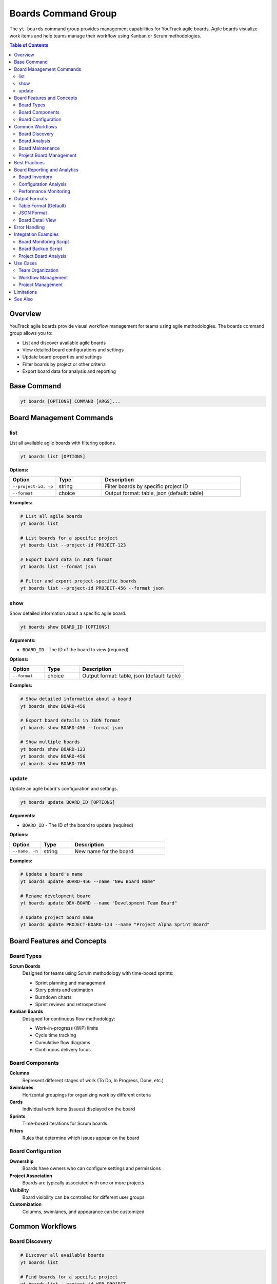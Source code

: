 Boards Command Group
====================

The ``yt boards`` command group provides management capabilities for YouTrack agile boards. Agile boards visualize work items and help teams manage their workflow using Kanban or Scrum methodologies.

.. contents:: Table of Contents
   :local:
   :depth: 2

Overview
--------

YouTrack agile boards provide visual workflow management for teams using agile methodologies. The boards command group allows you to:

* List and discover available agile boards
* View detailed board configurations and settings
* Update board properties and settings
* Filter boards by project or other criteria
* Export board data for analysis and reporting

Base Command
------------

.. code-block:: bash

   yt boards [OPTIONS] COMMAND [ARGS]...

Board Management Commands
-------------------------

list
~~~~

List all available agile boards with filtering options.

.. code-block:: bash

   yt boards list [OPTIONS]

**Options:**

.. list-table::
   :widths: 20 20 60
   :header-rows: 1

   * - Option
     - Type
     - Description
   * - ``--project-id, -p``
     - string
     - Filter boards by specific project ID
   * - ``--format``
     - choice
     - Output format: table, json (default: table)

**Examples:**

.. code-block:: bash

   # List all agile boards
   yt boards list

   # List boards for a specific project
   yt boards list --project-id PROJECT-123

   # Export board data in JSON format
   yt boards list --format json

   # Filter and export project-specific boards
   yt boards list --project-id PROJECT-456 --format json

show
~~~~

Show detailed information about a specific agile board.

.. code-block:: bash

   yt boards show BOARD_ID [OPTIONS]

**Arguments:**

* ``BOARD_ID`` - The ID of the board to view (required)

**Options:**

.. list-table::
   :widths: 20 20 60
   :header-rows: 1

   * - Option
     - Type
     - Description
   * - ``--format``
     - choice
     - Output format: table, json (default: table)

**Examples:**

.. code-block:: bash

   # Show detailed information about a board
   yt boards show BOARD-456

   # Export board details in JSON format
   yt boards show BOARD-456 --format json

   # Show multiple boards
   yt boards show BOARD-123
   yt boards show BOARD-456
   yt boards show BOARD-789

update
~~~~~~

Update an agile board's configuration and settings.

.. code-block:: bash

   yt boards update BOARD_ID [OPTIONS]

**Arguments:**

* ``BOARD_ID`` - The ID of the board to update (required)

**Options:**

.. list-table::
   :widths: 20 20 60
   :header-rows: 1

   * - Option
     - Type
     - Description
   * - ``--name, -n``
     - string
     - New name for the board

**Examples:**

.. code-block:: bash

   # Update a board's name
   yt boards update BOARD-456 --name "New Board Name"

   # Rename development board
   yt boards update DEV-BOARD --name "Development Team Board"

   # Update project board name
   yt boards update PROJECT-BOARD-123 --name "Project Alpha Sprint Board"

Board Features and Concepts
---------------------------

Board Types
~~~~~~~~~~~

**Scrum Boards**
  Designed for teams using Scrum methodology with time-boxed sprints:

  * Sprint planning and management
  * Story points and estimation
  * Burndown charts
  * Sprint reviews and retrospectives

**Kanban Boards**
  Designed for continuous flow methodology:

  * Work-in-progress (WIP) limits
  * Cycle time tracking
  * Cumulative flow diagrams
  * Continuous delivery focus

Board Components
~~~~~~~~~~~~~~~

**Columns**
  Represent different stages of work (To Do, In Progress, Done, etc.)

**Swimlanes**
  Horizontal groupings for organizing work by different criteria

**Cards**
  Individual work items (issues) displayed on the board

**Sprints**
  Time-boxed iterations for Scrum boards

**Filters**
  Rules that determine which issues appear on the board

Board Configuration
~~~~~~~~~~~~~~~~~~

**Ownership**
  Boards have owners who can configure settings and permissions

**Project Association**
  Boards are typically associated with one or more projects

**Visibility**
  Board visibility can be controlled for different user groups

**Customization**
  Columns, swimlanes, and appearance can be customized

Common Workflows
----------------

Board Discovery
~~~~~~~~~~~~~~

.. code-block:: bash

   # Discover all available boards
   yt boards list

   # Find boards for a specific project
   yt boards list --project-id WEB-PROJECT

   # Export board inventory for documentation
   yt boards list --format json > board_inventory.json

   # Search for development-related boards
   yt boards list | grep -i "dev"

Board Analysis
~~~~~~~~~~~~~

.. code-block:: bash

   # Analyze board configuration
   yt boards show SCRUM-BOARD-123

   # Compare multiple board configurations
   yt boards show BOARD-A --format json > board_a.json
   yt boards show BOARD-B --format json > board_b.json

   # Export board details for reporting
   yt boards show PROJECT-BOARD --format json

Board Maintenance
~~~~~~~~~~~~~~~~

.. code-block:: bash

   # Update board names for clarity
   yt boards update OLD-BOARD --name "Legacy Project Board"
   yt boards update NEW-BOARD --name "Current Development Board"

   # Rename boards for organizational changes
   yt boards update TEAM-A-BOARD --name "Platform Team Board"
   yt boards update TEAM-B-BOARD --name "Feature Team Board"

Project Board Management
~~~~~~~~~~~~~~~~~~~~~~~

.. code-block:: bash

   # List all boards for project organization
   yt boards list --project-id PROJECT-ALPHA
   yt boards list --project-id PROJECT-BETA

   # Document board configurations
   for board in BOARD-1 BOARD-2 BOARD-3; do
     yt boards show "$board" --format json > "board_${board}.json"
   done

   # Update board names for project phases
   yt boards update ALPHA-BOARD --name "Project Alpha - Phase 1"

Best Practices
--------------

1. **Clear Naming**: Use descriptive board names that reflect their purpose and scope.

2. **Project Association**: Ensure boards are properly associated with relevant projects.

3. **Regular Review**: Periodically review board configurations for effectiveness.

4. **Team Ownership**: Assign clear ownership for board maintenance and configuration.

5. **Documentation**: Document board purpose, rules, and workflow for team reference.

6. **Consistency**: Maintain consistent naming and organization across related boards.

7. **Access Control**: Ensure appropriate visibility and permissions for different teams.

8. **Performance**: Monitor board performance and adjust configurations as needed.

9. **Evolution**: Allow boards to evolve with team processes and project needs.

10. **Integration**: Leverage board data for reporting and process improvement.

Board Reporting and Analytics
-----------------------------

Board Inventory
~~~~~~~~~~~~~~

.. code-block:: bash

   # Generate complete board inventory
   yt boards list --format json | jq '.[] | {name: .name, id: .id, project: .project}'

   # Count boards by project
   yt boards list --format json | jq 'group_by(.project) | map({project: .[0].project, count: length})'

   # Export board metadata
   yt boards list --format json > boards_metadata.json

Configuration Analysis
~~~~~~~~~~~~~~~~~~~~~

.. code-block:: bash

   # Analyze board configurations
   yt boards show BOARD-123 --format json | jq '.columns | length'

   # Compare board settings
   diff <(yt boards show BOARD-A --format json) <(yt boards show BOARD-B --format json)

   # Extract board ownership information
   yt boards list --format json | jq '.[] | {name: .name, owner: .owner}'

Performance Monitoring
~~~~~~~~~~~~~~~~~~~~~

.. code-block:: bash

   # Monitor board usage patterns
   yt boards list --format json | jq '.[] | {name: .name, lastModified: .lastModified}'

   # Track board changes over time
   yt boards show ACTIVE-BOARD --format json > "board_snapshot_$(date +%Y%m%d).json"

Output Formats
--------------

Table Format (Default)
~~~~~~~~~~~~~~~~~~~~~~

The default table format provides a clean overview of board information:

.. code-block:: text

   ┌─────────────────────┬──────────────┬─────────────────┬────────────┬─────────────────┐
   │ Name                │ ID           │ Owner           │ Project    │ Columns         │
   ├─────────────────────┼──────────────┼─────────────────┼────────────┼─────────────────┤
   │ Development Board   │ BOARD-123    │ John Doe        │ WEB-PROJ   │ 4               │
   │ Sprint Planning     │ BOARD-456    │ Jane Smith      │ API-PROJ   │ 5               │
   │ Kanban Flow         │ BOARD-789    │ Bob Wilson      │ MOBILE     │ 3               │
   └─────────────────────┴──────────────┴─────────────────┴────────────┴─────────────────┘

JSON Format
~~~~~~~~~~~

JSON format provides structured data for automation and integration:

.. code-block:: json

   [
     {
       "id": "BOARD-123",
       "name": "Development Board",
       "owner": {
         "id": "user-1",
         "login": "john.doe",
         "fullName": "John Doe"
       },
       "project": {
         "id": "WEB-PROJ",
         "name": "Web Project",
         "shortName": "WEB"
       },
       "columns": [
         {"name": "To Do", "id": "col-1"},
         {"name": "In Progress", "id": "col-2"},
         {"name": "Review", "id": "col-3"},
         {"name": "Done", "id": "col-4"}
       ],
       "sprints": [
         {"name": "Sprint 1", "id": "sprint-1", "state": "active"}
       ]
     }
   ]

Board Detail View
~~~~~~~~~~~~~~~~

When viewing a specific board, detailed information is displayed:

.. code-block:: text

   Board: Development Board (BOARD-123)
   =====================================

   Owner: John Doe (john.doe)
   Project: Web Project (WEB-PROJ)
   Type: Scrum
   Created: 2024-01-15

   Columns:
   ┌─────────────┬─────────────────┬─────────────────┐
   │ Name        │ ID              │ WIP Limit       │
   ├─────────────┼─────────────────┼─────────────────┤
   │ To Do       │ col-todo        │ None            │
   │ In Progress │ col-progress    │ 3               │
   │ Review      │ col-review      │ 2               │
   │ Done        │ col-done        │ None            │
   └─────────────┴─────────────────┴─────────────────┘

   Active Sprint: Sprint 3 (2024-01-15 - 2024-01-29)

Error Handling
--------------

Common error scenarios and solutions:

**Board Not Found**
  Verify the board ID exists and you have access to view it.

**Permission Denied**
  Ensure you have appropriate permissions to view or modify the board.

**Invalid Board ID**
  Check that the board ID format is correct and matches existing boards.

**Update Restrictions**
  Some board properties may be restricted based on permissions or board state.

**Project Access**
  Ensure you have access to the project associated with the board.

**Network Issues**
  Check connectivity if boards fail to load or update.

Integration Examples
-------------------

Board Monitoring Script
~~~~~~~~~~~~~~~~~~~~~~

.. code-block:: bash

   #!/bin/bash
   # Monitor board health and configuration

   echo "Board Health Report - $(date)"
   echo "=============================="

   # List all boards
   BOARDS=$(yt boards list --format json | jq -r '.[].id')

   for board in $BOARDS; do
     echo "Checking board: $board"
     yt boards show "$board" --format json > "/tmp/board_${board}.json"

     # Check for empty boards or configuration issues
     COLUMNS=$(jq '.columns | length' "/tmp/board_${board}.json")
     echo "  Columns: $COLUMNS"
   done

Board Backup Script
~~~~~~~~~~~~~~~~~~

.. code-block:: bash

   #!/bin/bash
   # Backup board configurations

   BACKUP_DIR="board_backups_$(date +%Y%m%d)"
   mkdir -p "$BACKUP_DIR"

   # Export all board configurations
   yt boards list --format json > "$BACKUP_DIR/boards_list.json"

   # Export individual board details
   yt boards list --format json | jq -r '.[].id' | while read board_id; do
     yt boards show "$board_id" --format json > "$BACKUP_DIR/board_${board_id}.json"
   done

   echo "Board backup completed in $BACKUP_DIR"

Project Board Analysis
~~~~~~~~~~~~~~~~~~~~~

.. code-block:: bash

   #!/bin/bash
   # Analyze boards by project

   PROJECT_ID="$1"
   if [ -z "$PROJECT_ID" ]; then
     echo "Usage: $0 PROJECT_ID"
     exit 1
   fi

   echo "Board Analysis for Project: $PROJECT_ID"
   echo "======================================="

   # List project boards
   yt boards list --project-id "$PROJECT_ID" --format json > project_boards.json

   # Count boards
   BOARD_COUNT=$(jq '. | length' project_boards.json)
   echo "Total boards: $BOARD_COUNT"

   # List board owners
   echo "Board owners:"
   jq -r '.[] | "\(.name): \(.owner.fullName)"' project_boards.json

Use Cases
---------

Team Organization
~~~~~~~~~~~~~~~~

* **Multi-team Projects**: Use separate boards for different teams working on the same project
* **Feature Teams**: Create boards for specific feature development streams
* **Cross-functional Work**: Set up boards that span multiple projects or components

Workflow Management
~~~~~~~~~~~~~~~~~

* **Process Improvement**: Analyze board configurations to optimize team workflows
* **Standardization**: Ensure consistent board setup across similar teams
* **Compliance**: Monitor board usage for process compliance requirements

Project Management
~~~~~~~~~~~~~~~~~

* **Portfolio View**: Track multiple projects through their associated boards
* **Resource Planning**: Use board data for capacity and resource allocation
* **Progress Tracking**: Monitor project progress through board state changes

Limitations
-----------

* Board creation is not currently supported via CLI
* Advanced board configuration requires web interface access
* Some board features may not be exposed through the API
* Board permissions management is limited through CLI

See Also
--------

* :doc:`projects` - Project management and board association
* :doc:`issues` - Issue management and board workflow
* :doc:`reports` - Reporting capabilities for board analytics
* :doc:`time` - Time tracking integration with board workflow
* :doc:`admin` - Administrative operations for board management
